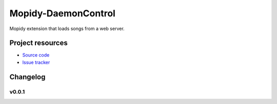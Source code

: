 ****************************
Mopidy-DaemonControl
****************************

Mopidy extension that loads songs from a web server.


Project resources
=================

- `Source code <https://github.com/MetalMichael/mopidy-daemoncontrol>`_
- `Issue tracker <https://github.com/MetalMichael/mopidy-daemoncontrol/issues>`_

Changelog
=========

v0.0.1
----------------------------------------
